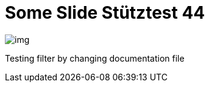 = Some Slide Stütztest 44
ifndef::imagesdir[:imagesdir: images]

image::img.png[]

Testing filter by changing documentation file
